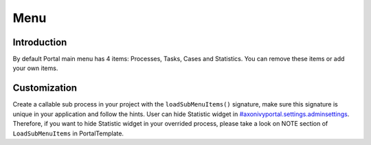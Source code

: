 .. _customization-menu:

Menu
====

.. _customization-menu-introduction:

Introduction
------------

By default Portal main menu has 4 items: Processes, Tasks, Cases and
Statistics. You can remove these items or add your own items.

.. _customization-menu-customization:

Customization
-------------

Create a callable sub process in your project with the
``loadSubMenuItems()`` signature, make sure this signature is unique in
your application and follow the hints. User can hide Statistic widget in
`#axonivyportal.settings.adminsettings <#axonivyportal.settings.adminsettings>`__.
Therefore, if you want to hide Statistic widget in your overrided
process, please take a look on NOTE section of ``LoadSubMenuItems`` in
PortalTemplate.

.. |default-menu-items| image:: images/menu/default-menu-items.png
.. |load-sub-menu-items-process| image:: images/menu/load-sub-menu-items-process.png